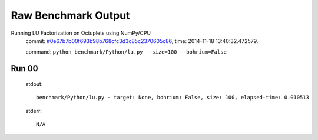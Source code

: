 
Raw Benchmark Output
====================

Running LU Factorization on Octuplets using NumPy/CPU
    commit: `#0e67b7b00f693b98b768cfc3d3c85c2370605c86 <https://bitbucket.org/bohrium/bohrium/commits/0e67b7b00f693b98b768cfc3d3c85c2370605c86>`_,
    time: 2014-11-18 13:40:32.472579.

    command: ``python benchmark/Python/lu.py --size=100 --bohrium=False``

Run 00
~~~~~~
    stdout::

        benchmark/Python/lu.py - target: None, bohrium: False, size: 100, elapsed-time: 0.010513
        

    stderr::

        N/A



